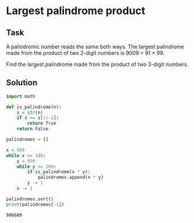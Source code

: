 #+OPTIONS: toc:nil

* Largest palindrome product

** Task

A palindromic number reads the same both ways. The largest palindrome made from
the product of two 2-digit numbers is 9009 = 91 × 99.

Find the largest palindrome made from the product of two 3-digit numbers.

** Solution

#+BEGIN_SRC python :results output :exports both
import math

def is_palindrome(n):
    s = str(n)
    if s == s[::-1]:
        return True
    return False

palindromes = []

x = 999
while x >= 100:
    y = 999
    while y >= 100:
        if is_palindrome(x * y):
            palindromes.append(x * y)
        y -= 1
    x -= 1

palindromes.sort()
print(palindromes[-1])
#+END_SRC

#+RESULTS:
: 906609
